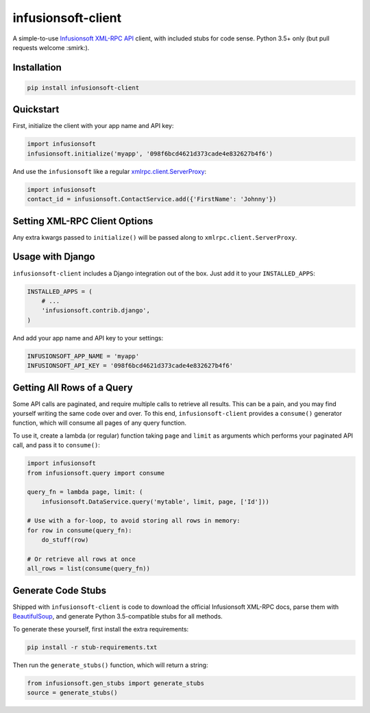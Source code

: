 infusionsoft-client
===================

.. image:: https://img.shields.io/badge/License-Apache%202.0-blue.svg
    :target: https://github.com/theY4Kman/infusionsoft-client/blob/master/LICENSE
    
.. image:: https://badges.gitter.im/they4kman/infusionsoft-client.png
    :target: https://gitter.im/infusionsoft-client/Lobby
    
.. image:: https://badge.fury.io/py/infusionsoft-client.svg
    :target: https://badge.fury.io/py/infusionsoft-client

A simple-to-use `Infusionsoft XML-RPC API <https://developer.infusionsoft.com/docs/xml-rpc/>`_ client, with included stubs for code sense. Python 3.5+ only (but pull requests welcome :smirk:).



Installation
------------

.. code-block:: bash

    pip install infusionsoft-client



Quickstart
----------

First, initialize the client with your app name and API key:

.. code-block:: python

    import infusionsoft
    infusionsoft.initialize('myapp', '098f6bcd4621d373cade4e832627b4f6')


And use the ``infusionsoft`` like a regular `xmlrpc.client.ServerProxy <https://docs.python.org/3/library/xmlrpc.client.html>`_:

.. code-block:: python

    import infusionsoft
    contact_id = infusionsoft.ContactService.add({'FirstName': 'Johnny'})



Setting XML-RPC Client Options
------------------------------

Any extra kwargs passed to ``initialize()`` will be passed along to ``xmlrpc.client.ServerProxy``.



Usage with Django
-----------------

``infusionsoft-client`` includes a Django integration out of the box. Just add it to your ``INSTALLED_APPS``:

.. code-block:: python

    INSTALLED_APPS = (
        # ...
        'infusionsoft.contrib.django',
    )

And add your app name and API key to your settings:

.. code-block:: python

    INFUSIONSOFT_APP_NAME = 'myapp'
    INFUSIONSOFT_API_KEY = '098f6bcd4621d373cade4e832627b4f6'



Getting All Rows of a Query
---------------------------

Some API calls are paginated, and require multiple calls to retrieve all results. This can be a pain, and you may find yourself writing the same code over and over. To this end, ``infusionsoft-client`` provides a ``consume()`` generator function, which will consume all pages of any query function.

To use it, create a lambda (or regular) function taking ``page`` and ``limit`` as arguments which performs your paginated API call, and pass it to ``consume()``:

.. code-block:: python

    import infusionsoft
    from infusionsoft.query import consume

    query_fn = lambda page, limit: (
        infusionsoft.DataService.query('mytable', limit, page, ['Id']))

    # Use with a for-loop, to avoid storing all rows in memory:
    for row in consume(query_fn):
        do_stuff(row)

    # Or retrieve all rows at once
    all_rows = list(consume(query_fn))


Generate Code Stubs
-------------------

Shipped with ``infusionsoft-client`` is code to download the official Infusionsoft XML-RPC docs, parse them with `BeautifulSoup <https://www.crummy.com/software/BeautifulSoup/bs4/doc/>`_, and generate Python 3.5-compatible stubs for all methods.

To generate these yourself, first install the extra requirements:

.. code-block:: bash

    pip install -r stub-requirements.txt

Then run the ``generate_stubs()`` function, which will return a string:

.. code-block:: python

    from infusionsoft.gen_stubs import generate_stubs
    source = generate_stubs()
